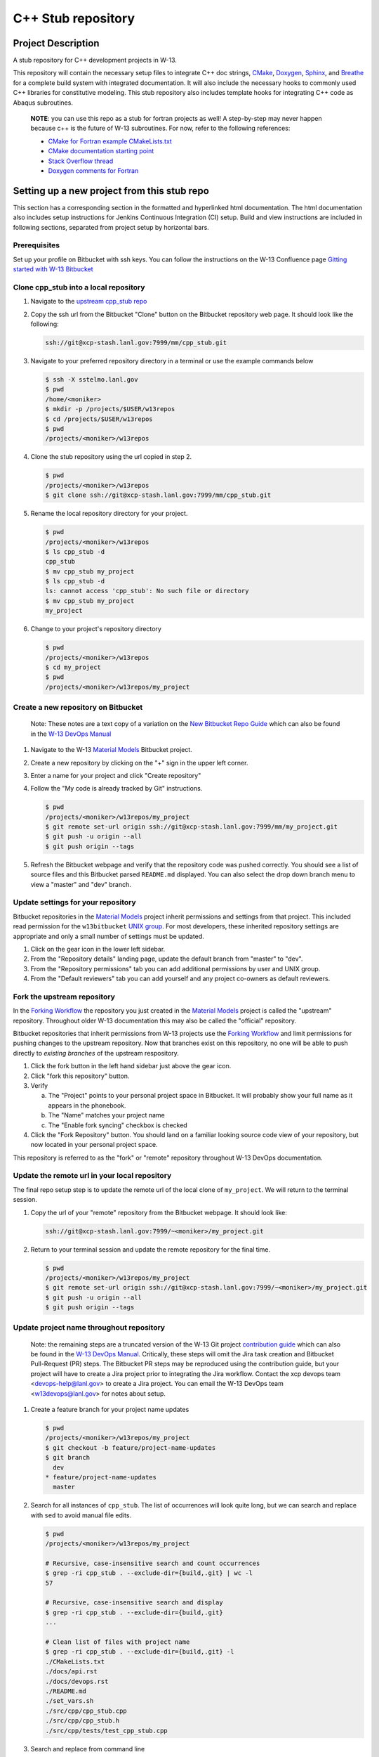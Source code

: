 ###################
C++ Stub repository
###################

*******************
Project Description
*******************

A stub repository for C++ development projects in W-13.

This repository will contain the necessary setup files to integrate C++ doc
strings, `CMake <https://cmake.org/cmake/help/v3.14/>`_,
`Doxygen <https://www.doxygen.nl/manual/docblocks.html>`_,
`Sphinx <https://www.sphinx-doc.org/en/master/>`_, and
`Breathe <https://breathe.readthedocs.io/en/latest/>`_ for a complete build
system with integrated documentation. It will also include the necessary hooks
to commonly used C++ libraries for constitutive modeling. This stub repository
also includes template hooks for integrating C++ code as Abaqus subroutines.

    **NOTE**: you can use this repo as a stub for fortran projects as well! A
    step-by-step may never happen because c++ is the future of W-13 subroutines.
    For now, refer to the following references:
   
    * `CMake for Fortran example CMakeLists.txt <https://gitlab.kitware.com/cmake/community/-/wikis/doc/cmake/languages/fortran/ForFortranExample>`_
    * `CMake documentation starting point <https://cmake.org/cmake/help/v3.14/module/CheckFortranSourceRuns.html>`_
    * `Stack Overflow thread <https://stackoverflow.com/questions/12705562/using-cmake-with-fortran>`_
    * `Doxygen comments for Fortran <https://www.doxygen.nl/manual/docblocks.html#fortranblocks>`_

********************************************
Setting up a new project from this stub repo
********************************************

This section has a corresponding section in the formatted and hyperlinked html
documentation. The html documentation also includes setup instructions for
Jenkins Continuous Integration (CI) setup. Build and view instructions are
included in following sections, separated from project setup by horizontal bars.

Prerequisites
=============

Set up your profile on Bitbucket with ssh keys. You can follow the instructions
on the W-13 Confluence page
`Gitting started with W-13 Bitbucket <https://xcp-confluence.lanl.gov/display/GIT/Gitting+Started+W-13%27s+Git+Server>`_

Clone cpp\_stub into a local repository
=======================================

1. Navigate to the `upstream cpp\_stub repo <https://xcp-stash.lanl.gov/projects/MM/repos/cpp_stub/browse>`_

2. Copy the ssh url from the Bitbucket "Clone" button on the Bitbucket
   repository web page. It should look like the following:

   .. code-block:: bash

      ssh://git@xcp-stash.lanl.gov:7999/mm/cpp_stub.git

3. Navigate to your preferred repository directory in a terminal or use the
   example commands below

   .. code-block:: bash

      $ ssh -X sstelmo.lanl.gov
      $ pwd
      /home/<moniker>
      $ mkdir -p /projects/$USER/w13repos
      $ cd /projects/$USER/w13repos
      $ pwd
      /projects/<moniker>/w13repos

4. Clone the stub repository using the url copied in step 2.

   .. code-block:: bash

      $ pwd
      /projects/<moniker>/w13repos
      $ git clone ssh://git@xcp-stash.lanl.gov:7999/mm/cpp_stub.git

5. Rename the local repository directory for your project.

   .. code-block:: bash

      $ pwd
      /projects/<moniker>/w13repos
      $ ls cpp_stub -d
      cpp_stub
      $ mv cpp_stub my_project
      $ ls cpp_stub -d
      ls: cannot access 'cpp_stub': No such file or directory
      $ mv cpp_stub my_project
      my_project

6. Change to your project's repository directory

   .. code-block:: bash

      $ pwd
      /projects/<moniker>/w13repos
      $ cd my_project
      $ pwd
      /projects/<moniker>/w13repos/my_project

Create a new repository on Bitbucket
====================================

    Note: These notes are a text copy of a variation on the
    `New Bitbucket Repo Guide <https://simulia.lanl.gov/ECMF-D/devops_guide.html#new-bitbucket-repo-guide>`_
    which can also be found in the
    `W-13 DevOps Manual <https://xcp-confluence.lanl.gov/display/COM/W-13+DevOps>`_

1. Navigate to the W-13 `Material Models <https://xcp-stash.lanl.gov/projects/MM>`_ Bitbucket project.

2. Create a new repository by clicking on the "+" sign in the upper left corner.

3. Enter a name for your project and click "Create repository"

4. Follow the "My code is already tracked by Git" instructions.

   .. code-block:: bash

      $ pwd
      /projects/<moniker>/w13repos/my_project
      $ git remote set-url origin ssh://git@xcp-stash.lanl.gov:7999/mm/my_project.git
      $ git push -u origin --all
      $ git push origin --tags

5. Refresh the Bitbucket webpage and verify that the repository code was pushed
   correctly. You should see a list of source files and this Bitbucket parsed
   ``README.md`` displayed. You can also select the drop down branch menu to
   view a "master" and "dev" branch.

Update settings for your repository
===================================

Bitbucket repositories in the
`Material Models <https://xcp-stash.lanl.gov/projects/MM>`_ project inherit permissions and
settings from that project. This included read permission for the
``w13bitbucket``
`UNIX group <https://xcp-confluence.lanl.gov/pages/viewpage.action?pageId=150929410&searchId=Y1EVB37UN>`_.
For most developers, these inherited repository settings are appropriate and
only a small number of settings must be updated.

1. Click on the gear icon in the lower left sidebar.

2. From the "Repository details" landing page, update the default branch from
   "master" to "dev".

3. From the "Repository permissions" tab you can add additional permissions by
   user and UNIX group.

4. From the "Default reviewers" tab you can add yourself and any project
   co-owners as default reviewers.

Fork the upstream repository
============================

In the
`Forking Workflow <https://www.atlassian.com/git/tutorials/comparing-workflows/forking-workflow>`_
the repository you just created in the
`Material Models <https://xcp-stash.lanl.gov/projects/MM>`_ project is called
the "upstream" repository. Throughout older W-13 documentation this may also be
called the "official" repository.

Bitbucket repositories that inherit permissions from W-13 projects use the
`Forking Workflow <https://www.atlassian.com/git/tutorials/comparing-workflows/forking-workflow>`_
and limit permissions for pushing changes to the upstream repository. Now that
branches exist on this repository, no one will be able to push directly to
*existing branches* of the upstream respository.

1. Click the fork button in the left hand sidebar just above the gear icon.

2. Click "fork this repository" button.

3. Verify

   a. The "Project" points to your personal project space in Bitbucket. It will
      probably show your full name as it appears in the phonebook.

   b. The "Name" matches your project name

   c. The "Enable fork syncing" checkbox is checked

4. Click the "Fork Repository" button. You should land on a familiar looking
   source code view of your repository, but now located in your personal project
   space.

This repository is referred to as the "fork" or "remote" repository throughout
W-13 DevOps documentation.

Update the remote url in your local repository
==============================================

The final repo setup step is to update the remote url of the local clone of
``my_project``.  We will return to the terminal session.

1. Copy the url of your "remote" repository from the Bitbucket webpage. It
   should look like:

   .. code-block:: bash

      ssh://git@xcp-stash.lanl.gov:7999/~<moniker>/my_project.git

2. Return to your terminal session and update the remote repository for the
   final time.

   .. code-block:: bash

      $ pwd
      /projects/<moniker>/w13repos/my_project
      $ git remote set-url origin ssh://git@xcp-stash.lanl.gov:7999/~<moniker>/my_project.git
      $ git push -u origin --all
      $ git push origin --tags

Update project name throughout repository
=========================================

    Note: the remaining steps are a truncated version of the W-13 Git project
    `contribution guide <https://simulia.lanl.gov/ECMF-D/contribution_guide.html>`_
    which can also be found in the
    `W-13 DevOps Manual <https://xcp-confluence.lanl.gov/display/COM/W-13+DevOps>`_.
    Critically, these steps will omit the Jira task creation and Bitbucket
    Pull-Request (PR) steps.  The Bitbucket PR steps may be reproduced using the
    contribution guide, but your project will have to create a Jira project prior to
    integrating the Jira workflow. Contact the xcp devops team
    <devops-help@lanl.gov> to create a Jira project. You can email the W-13 DevOps
    team <w13devops@lanl.gov> for notes about setup.

1. Create a feature branch for your project name updates

   .. code-block:: bash

      $ pwd
      /projects/<moniker>/w13repos/my_project
      $ git checkout -b feature/project-name-updates
      $ git branch
        dev
      * feature/project-name-updates
        master

2. Search for all instances of ``cpp_stub``. The list of occurrences will look
   quite long, but we can search and replace with ``sed`` to avoid manual file
   edits.

   .. code-block:: bash

      $ pwd
      /projects/<moniker>/w13repos/my_project

      # Recursive, case-insensitive search and count occurrences
      $ grep -ri cpp_stub . --exclude-dir={build,.git} | wc -l
      57

      # Recursive, case-insensitive search and display
      $ grep -ri cpp_stub . --exclude-dir={build,.git}
      ...

      # Clean list of files with project name
      $ grep -ri cpp_stub . --exclude-dir={build,.git} -l
      ./CMakeLists.txt
      ./docs/api.rst
      ./docs/devops.rst
      ./README.md
      ./set_vars.sh
      ./src/cpp/cpp_stub.cpp
      ./src/cpp/cpp_stub.h
      ./src/cpp/tests/test_cpp_stub.cpp

3. Search and replace from command line

   .. code-block:: bash

      $ pwd
      /projects/<moniker>/w13repos/my_project

      # Replace lower case occurrences in place
      $ sed -i 's/cpp_stub/my_project/g' $(grep -ri cpp_stub . --exclude-dir={build,.git} -l)
      $ grep -ri cpp_stub . --exclude-dir={build,.git} -l
      ./src/cpp/cpp_stub.h

      # Replace upper case occurrences in place
      $ sed -i 's/CPP_STUB/MY_PROJECT/g' $(grep -ri cpp_stub . --exclude-dir={build,.git} -l)

4. Verify no more occurrences of project name ``cpp_stub``

   .. code-block:: bash

      $ pwd
      /projects/<moniker>/w13repos/my_project
      $ grep -ri cpp_stub . --exclude-dir={build,.git} | wc -l
      0
      $ grep -ri cpp_stub . --exclude-dir={build,.git}
      # no stdout to terminal because no files found
      $ grep -ri cpp_stub . --exclude-dir={build,.git} -l
      # no stdout to terminal because no files found

5. Search and replace camelcase project name occurrences, e.g. ``cppStub``.

   .. code-block:: bash

      $ grep -r cppStub . --exclude-dir={build,.git}
      ...
      $ sed -i 's/cppStub/myProject/g' $(grep -r cppStub . --exclude-dir={build,.git} -l)
      $ grep -r cppStub . --exclude-dir={build,.git} -l
      # no stdout to terminal because no files found

6. Find files containing the project in their file name

   .. code-block:: bash

      $ pwd
      /projects/<moniker>/w13repos/my_project
      $ find . -type d \( -name .git -o -name build \) -prune -false -o -name "*cpp_stub*"
      ./src/cpp/cpp_stub.cpp
      ./src/cpp/cpp_stub.h
      ./src/cpp/tests/test_cpp_stub.cpp

7. Rename files after current project

   .. code-block:: bash

      $ rename 's/cpp_stub/myproject/' $(find . -type d \( -name .git -o -name build \) -prune -false -o -name "*cpp_stub*")

8. Commit and push your changes to your "remote" or "fork" repository

   .. code-block:: bash

      $ pwd
      /projects/<moniker>/w13repos/my_project
      # Add tracked files and message
      $ git commit -a -m "FEAT: replace cpp_stub with my_project through repository"
      $ git push origin feature/project-name-updates

You can also perform some cleanup in ``README.md`` to remove this walk-through.

From here, the W-13 best practice workflow would return to the Bitbucket webpage
and submit a Pull-Request from the ``feature/project-name-updates`` branch of
``\<moniker\>/my_project`` repository (a.k.a. fork or remote) to the ``dev`` branch
of ``Material Models/my_project`` repository (a.k.a. upstream or official).

After updating your project by merging to the upstream repository, the fork
syncing feature of Bitbucket will automatically update any identically named
branches in your fork repository. Best practices suggest you should limit the
upstream repository branches to clean ``dev`` and ``master`` branches and
*NEVER* develop directly on the ``dev`` and ``master`` branches of your fork
repository. Limit development work to ``feature/thing`` type branches on your
fork/remote repo and frequently commit changes and push from the local feature
branch back to the fork/remote repo.

Happy hacking!

************
Gitlab CI/CD
************

    Pending...

************
Dependencies
************

Compilers
=========

* c++11 compiler (listed version number has been tested at some point)

  * g++ >= GNU 4.8.5

Executables
===========

* `CMake <https://cmake.org/cmake/help/v3.14/>`_ >= 3.14
* `Doxygen <https://www.doxygen.nl/manual/docblocks.html>`_ >= 1.8.5
* `LaTeX <https://www.latex-project.org/help/documentation/>`_ >= 2017

Conda Environment
=================

For convenience, the minimal Python environment requirements for the
documentation build are included in ``configuration_files/environment.yaml``.
This file was created from the `pipreqs <https://github.com/bndr/pipreqs>`_
command line tool and Sphinx configuration inspection, e.g. the extension
packages.

.. code-block:: bash

   $ pwd
   path/to/cpp_stub/
   $ pipreqs --use-local --print --no-pin .

A minimal anaconda environment for building the documentation can be created
from an existing anaconda installation with the following commands.

.. code-block:: bash

   $ conda env create --file configuration_files/environment.yaml

You can learn more about Anaconda Python environment creation and management in
the
`Anaconda Documentation <https://docs.conda.io/projects/conda/en/latest/user-guide/tasks/manage-environments.html>`_

C++ Libraries
=============

    **NOTE: Non-admin installations for Eigen and Boost are no longer required.** This project is built and deployed
    against C++ libraries managed in Conda. See the Conda environment file and README discussion for non-admin environment
    management.

* `Eigen <https://eigen.tuxfamily.org/dox/>`_ >= 3.3.7
* `BOOST <https://www.boost.org/doc/libs/1_53_0/>`_ >= 1.59.0
* error\_tools: https://re-git.lanl.gov/aea/material-models/error_tools
* vector\_tools: https://re-git.lanl.gov/aea/material-models/vector_tools
* abaqus\_tools: https://re-git.lanl.gov/aea/material-models/abaqus_tools
* constitutive\_tools: https://re-git.lanl.gov/aea/material-models/constitutive_tools
* stress\_tools: https://re-git.lanl.gov/aea/material-models/stress_tools
* solver\_tools: https://re-git.lanl.gov/aea/material-models/solver_tools

If not found on the current system or active Conda environment, all of the
``*_tools`` libraries are pulled from their git repos by branch name and built
with their respective cmake files as part of the cmake build for this project.

**************
Build and Test
**************

This project is built with `CMake <https://cmake.org/cmake/help/v3.14/>`_ and uses
`Sphinx <https://www.sphinx-doc.org/en/master/>`_ to build the documentation with
`Doxygen <https://www.doxygen.nl/manual/docblocks.html>`_ +
`Breathe <https://breathe.readthedocs.io/en/latest/>`_ for the c++ API.

Build on sstelmo
================

1) Activate the correct python environment

   .. code-block:: bash

      $ module load python/2020.07-python-3.8
      $ sv3r

2) Create a build directory

   .. code-block:: bash

      $ pwd
      /path/to/cpp_stub/

      $ mkdir build
      $ cd build

3) Configure ``cmake3``

       This step only needs to be performed once unless you need to specify a
       new CMake configuration for a re-build. Most command line arguments and
       environment variables are stored in the CMake cache. Anything found in cache
       will not be re-configured unless you remove the cache file or clobber the build
       directory.

   .. code-block:: bash

      $ pwd
      /path/to/cpp_stub/build
      $ cmake3 ..

4) Build various portions of the project

       Most of the project will re-build only as necessary after source updates. Some portions of the documentation
       require a ``make clean`` after documentation source file updates to force a re-build.

   .. code-block:: bash

      $ pwd
      /path/to/cpp_stub/build

      # Build everything
      $ cmake3 --build .

      # Build only the c++ primary libraries
      $ cmake3 --build src/cpp

5) Locate build files

       The build directory structure may change between version releases. Developers and users are encouraged to become
       familiar with the bash ``find``, ``grep``, and ``tree`` commands to locate build files.

   .. code-block:: bash

      $ pwd
      /path/to/cpp_stub/build

      # find c++ libraries and ignore intermediate files with similar extensions
      $ find . \( -name "*.o" -o -name "*.so" -o -name "*.a" \) | grep -vE "\.cpp\."

6) Clean build directory to force a re-build

       **HEALTH WARNING**
      
       The abaqus input files and bash scripts used for integration testing are
       built with the
       `CMake add_custom_target <https://cmake.org/cmake/help/latest/command/add_custom_target.html>`_
       feature. Consequently, the integration test target is _always considered
       out of date_. The integration test target copies all registered input files
       and the integration test bash script from source to build directory. This
       means the file copy operation is always performed when the integration test
       target is requested in the cmake build command, e.g. ``cmake --build .`` or
       ``cmake --build src/abaqus/tests``. This operation is computationally
       inexpensive with respect to building the ``cpp_stub`` source code.
      
       Input files are registered in the ``src/abaqus/tests/CMakeLists.txt`` file
       under the ``ABAQUS_INPUT_FILES`` CMake variable.

   .. code-block:: bash

      $ pwd
      /path/to/cpp_stub/build

      $ make clean

Test on sstelmo
===============

4) Build tests of the project

   .. code-block:: bash

      $ pwd
      /path/to/cpp_stub/build

      # Build c++ tests
      $ cmake3 --build src/cpp/tests

      # Build Abaqus integration tests
      $ cmake3 --build src/abaqus/tests

5) Run the tests

   .. code-block:: bash

      $ pwd
      /path/to/cpp_stub/build

      # Run ctest
      $ ctest

      # Results print to screen
      # View details of most recent test execution including failure messages
      $ less Testing/Temporary/LastTest.log

Convenience build wrappers
==========================

Two build scripts have been created for convenience, ``new_build.sh`` and
``build_docs.sh``. The first will build everything including the library binary,
the test binary, and the documentation. This is the same build script used by
``jenkins_build.sh`` for CI builds and testing. The ``build_docs.sh`` script
only builds the documentation. Both build scripts clobber existing build
directories, reset any bash environment variables, and run the cmake
configuration from scratch.

2) Build everything and run tests

   .. code-block:: bash

      $ pwd
      /path/to/cpp_stub/

      # Just perform the build (pick one)
      $ ./new_build.sh <cmake build type>
      $ ./new_build.sh None
      $ ./new_build.sh Release

      # Perform tests from PWD
      $ ./build/src/cpp/tests/test_cpp_stub

      # Build and perform tests
      $ ./jenkins_build.sh

3) View test results

   .. code-block:: bash

      # As built directly to PWD
      $ cat results.tex

      # As built by jenkins_build.sh
      $ cat build/src/cpp/tests/*_results.tex
      $ cat *results.tex

4) Display docs

   .. code-block:: bash

      # Sphinx
      $ firefox build/docs/sphinx/html/index.html &

      # Doxygen
      $ firefox build/docs/doxygen/html/index.html &

Building the documentation
==========================

    **HEALTH WARNING**
   
    **API Health Note**: The sphinx API docs are a work-in-progress. The doxygen
    API is much more useful.

The documentation can be built with ``build_docs.sh``. The steps used in that
shell script are repeated here.

To build just the documentation pick up the steps here:

2) Create the build directory and move there

   .. code-block:: bash

      $ pwd
      /path/to/cpp_stub/
      $ mkdir build/
      $ cd build/

3) Run cmake3 configuration

   .. code-block:: bash

      $ pwd
      /path/to/cpp_stub/build/
      $ cmake3 ..

4) Build the docs

   .. code-block:: bash

      $ cmake3 --build docs

5) Documentation builds to:

   .. code-block:: bash

      cpp_stub/build/docs/sphinx/html/index.html

6) Display docs

   .. code-block:: bash

      $ pwd
      /path/to/cpp_stub/build/
      $ firefox docs/sphinx/html/index.html &

7) While the Sphinx API is still a WIP, try the doxygen API

   .. code-block:: bash

      $ pwd
      /path/to/cpp_stub/build/
      $ firefox docs/doxygen/html/index.html &

*******************
Install the library
*******************

Build the entire before performing the installation.

4) Build the entire project

   .. code-block:: bash

      $ pwd
      /path/to/cpp_stub/build
      $ cmake3 --build .

5) Install the library

   .. code-block:: bash

      $ pwd
      /path/to/cpp_stub/build
      $ cmake --install . --prefix path/to/root/install

      # Example local user (non-admin) Linux install
      $ cmake --install . --prefix /home/$USER/.local

      # Example install to conda environment
      $ conda active my_env
      $ cmake --install . --prefix ${CONDA_DEFAULT_ENV}

      # Example install to W-13 CI/CD conda environment performed by CI/CD institutional account
      $ cmake --install . --prefix /projects/python/release

***********************
Contribution Guidelines
***********************

Git Commit Message
==================

Begin Git commit messages with one of the following headings:

* BUG: bug fix
* DOC: documentation
* FEAT: feature
* MAINT: maintenance
* TST: tests
* REL: release
* WIP: work-in-progress

For example:

.. code-block:: bash

   git commit -m "DOC: adds documentation for feature"

Git Branch Names
================

When creating branches use one of the following naming conventions. When in
doubt use ``feature/<description>``.

* ``bugfix/\<description>``
* ``feature/\<description>``
* ``release/\<description>``

reStructured Text
=================

`Sphinx <https://www.sphinx-doc.org/en/master/>`_ reads in docstrings and other
special portions of the code as reStructured text. Developers should follow
styles in this `Sphinx style guide
<https://documentation-style-guide-sphinx.readthedocs.io/en/latest/style-guide.html#>`_.

Style Guide
===========

This project does not yet have a full style guide. Generally, wherever a style
can't be inferred from surrounding code this project falls back to
`PEP-8 <https://www.python.org/dev/peps/pep-0008/>`_-like styles. There are two
notable exceptions to the notional PEP-8 fall back:

1. `Doxygen <https://www.doxygen.nl/manual/docblocks.html>`_ style docstrings are
   required for automated, API from source documentation.
2. This project prefers expansive whitespace surrounding parentheses, braces, and
   brackets.

   * No leading space between a function and the argument list.
   * One space following an open paranthesis ``(``, brace ``{``, or bracket
     ``[``
   * One space leading a close paranthesis ``)``, brace ``}``, or bracket ``]``

An example of the whitespace style:

.. code-block:: bash

   my_function( arg1, { arg2, arg3 }, arg4 );

The following ``sed`` commands may be useful for updating white space, but must
be used with care. The developer is recommended to use a unique git commit
between each command with a corresponding review of the changes and a unit test
run.

* Trailing space for open paren/brace/bracket

  .. code-block:: bash

     sed -i 's/\([({[]\)\([^ ]\)/\1 \2/g' <list of files to update>

* Leading space for close paren/brace/bracket

  .. code-block:: bash

     sed -i 's/\([^ ]\)\([)}\]]\)/\1 \2/g' <list of files to update>

* White space between adjacent paren/brace/bracket

  .. code-block:: bash

     sed -i 's/\([)}\]]\)\([)}\]]\)/\1 \2/g' <list of files to update>
